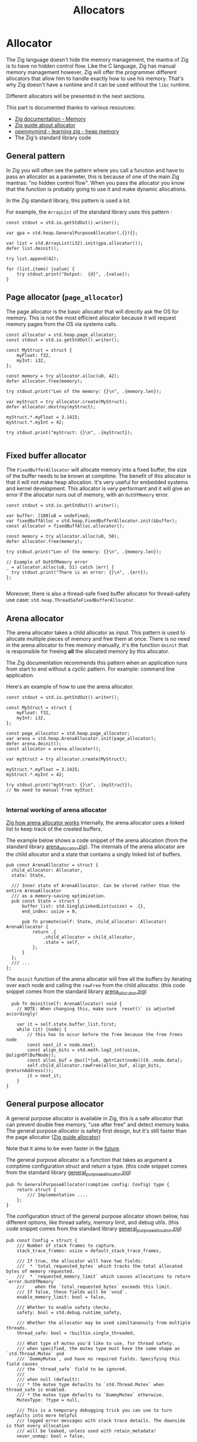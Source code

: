 #+title: Allocators
#+weight: 13

#+bibliography: bibliography.bib

* Allocator
The Zig language doesn't hide the memory management, the mantra of Zig is to have no hidden control flow.
Like the C language, Zig has manual memory management however, Zig will offer the programmer different allocators that allow him to handle exactly how to use his memory.
That's why Zig doesn't have a runtime and it can be used without the ~libc~ runtime.

Different allocators will be presented in the next sections.

This part is documented thanks to various resources:
- [[https://ziglang.org/documentation/0.11.0/#Memory][Zig documentation - Memory]]
- [[https://zig.guide/standard-library/allocators/][Zig guide about allocator]]
- [[https://www.openmymind.net/learning_zig/heap_memory/][openmymind - learning zig - heap memory]]
- The Zig's standard library code

** General pattern
In Zig you will often see the pattern where you call a function and have to pass an allocator as a parameter, this is because of one of the main Zig mantras: "no hidden control flow". When you pass the allocator you know that the function is probably going to use it and make dynamic allocations.

In the Zig standard library, this pattern is used a lot.

For example, the ~ArrayList~ of the standard library uses this pattern :
#+begin_src zig :imports '(std)
    const stdout = std.io.getStdOut().writer();

    var gpa = std.heap.GeneralPurposeAllocator(.{}){};

    var list = std.ArrayList(i32).init(gpa.allocator());
    defer list.deinit();

    try list.append(42);

    for (list.items) |value| {
        try stdout.print("Output:  {d}", .{value});
    }
#+end_src

#+RESULTS:
: Output:  42


** Page allocator (~page_allocator~)
The page allocator is the basic allocator that will directly ask the OS for memory. 
This is not the most efficient allocator because it will request memory pages from the OS via systems calls.

#+begin_src zig :imports '(std)
  const allocator = std.heap.page_allocator;
  const stdout = std.io.getStdOut().writer();

  const MyStruct = struct {
      myFloat: f32,
      myInt: i32,
  };

  const memory = try allocator.alloc(u8, 42);
  defer allocator.free(memory);

  try stdout.print("Len of the memory: {}\n", .{memory.len});

  var myStruct = try allocator.create(MyStruct); 
  defer allocator.destroy(myStruct);

  myStruct.*.myFloat = 3.1415;
  myStruct.*.myInt = 42;

  try stdout.print("myStruct: {}\n", .{myStruct});

#+end_src

#+RESULTS:
| Len of the memory: 42                                             |               |
| myStruct: Zig-src-RbksET.main.MyStruct{ .myFloat = 3.14149999e+00 | .myInt = 42 } |

** Fixed buffer allocator
The ~FixedBufferAllocator~ will allocate memory into a fixed buffer, the size of the buffer needs to be known at comptime.
The benefit of this allocator is that it will not make heap allocation. It's very useful for embedded systems and kernel development.
This allocator is very performant and it will give an error if the allocator runs out of memory, with an ~OutOfMemory~ error.

#+begin_src zig :imports '(std)
  const stdout = std.io.getStdOut().writer();

  var buffer: [100]u8 = undefined;
  var fixedBuffAlloc = std.heap.FixedBufferAllocator.init(&buffer);
  const allocator = fixedBuffAlloc.allocator();

  const memory = try allocator.alloc(u8, 50);
  defer allocator.free(memory);

  try stdout.print("Len of the memory: {}\n", .{memory.len});

  // Example of OutOfMemory error
  _ = allocator.alloc(u8, 51) catch |err| {
    try stdout.print("There is an error: {}\n", .{err});
  };

#+end_src

#+RESULTS:
| Len   | of | the | memory: |                50 |
| There | is | an  | error:  | error.OutOfMemory |

Moreover, there is also a thread-safe fixed buffer allocator for thread-safety use case: ~std.heap.ThreadSafeFixedBufferAllocator~.

** Arena allocator
The arena allocator takes a child allocator as input. This pattern is used to allocate multiple pieces of memory and free them at once.
There is no need in the arena allocator to free memory manually, it's the function ~deinit~ that is responsible for freeing *all* the allocated memory by this allocator.

The Zig documentation recommends this pattern when an application runs from start to end without a cyclic pattern.
For example: command line application.

Here's an example of how to use the arena allocator.
#+begin_src zig :imports '(std)
  const stdout = std.io.getStdOut().writer();

  const MyStruct = struct {
      myFloat: f32,
      myInt: i32,
  };

  const page_allocator = std.heap.page_allocator;
  var arena = std.heap.ArenaAllocator.init(page_allocator);
  defer arena.deinit();
  const allocator = arena.allocator();

  var myStruct = try allocator.create(MyStruct);

  myStruct.*.myFloat = 3.1415;
  myStruct.*.myInt = 42;

  try stdout.print("myStruct: {}\n", .{myStruct});
  // No need to manual free myStuct

#+end_src

#+RESULTS:
| myStruct: Zig-src-a2oNQA.main.MyStruct{ .myFloat = 3.14149999e+00 | .myInt = 42 } |

*** Internal working of arena allocator
[[https://www.huy.rocks/everyday/01-12-2022-zig-how-arenaallocator-works][Zig how arena allocator works]]
Internally, the arena allocator uses a linked list to keep track of the created buffers.

The example below shows a code snippet of the arena allocation (from the standard library [[https://github.com/ziglang/zig/blob/0.11.x/lib/std/heap/arena_allocator.zig][arena_allocator.zig]]).
The internals of the arena allocator are the child allocator and a state that contains a singly linked list of buffers.
#+begin_src zig
  pub const ArenaAllocator = struct {
    child_allocator: Allocator,
    state: State,

    /// Inner state of ArenaAllocator. Can be stored rather than the entire ArenaAllocator
    /// as a memory-saving optimization.
    pub const State = struct {
        buffer_list: std.SinglyLinkedList(usize) = .{},
        end_index: usize = 0,

        pub fn promote(self: State, child_allocator: Allocator) ArenaAllocator {
            return .{
                .child_allocator = child_allocator,
                .state = self,
            };
        }
    };
    /// ...
  };
#+end_src

The ~deinit~ function of the arena allocator will free all the buffers by iterating over each node and calling the ~rawFree~ from the child allocator.
(this code snippet comes from the standard library [[https://github.com/ziglang/zig/blob/0.11.x/lib/std/heap/arena_allocator.zig][arena_allocator.zig]])
#+begin_src zig
      pub fn deinit(self: ArenaAllocator) void {
        // NOTE: When changing this, make sure `reset()` is adjusted accordingly!

        var it = self.state.buffer_list.first;
        while (it) |node| {
            // this has to occur before the free because the free frees node
            const next_it = node.next;
            const align_bits = std.math.log2_int(usize, @alignOf(BufNode));
            const alloc_buf = @as([*]u8, @ptrCast(node))[0..node.data];
            self.child_allocator.rawFree(alloc_buf, align_bits, @returnAddress());
            it = next_it;
        }
    }
#+end_src

** General purpose allocator
A general purpose allocator is available in Zig, this is a safe allocator that can prevent double free memory, "use after free" and detect memory leaks.
The general purpose allocator is safety first design, but it's still faster than the page allocator ([[https://zig.guide/standard-library/allocators/][Zig guide allocator]])

Note that it aims to be even faster in the [[https://github.com/ziglang/zig/issues/12484][future]].

The general purpose allocator is a function that takes as argument a comptime configuration struct and return a type.
(this code snippet comes from the standard library [[https://github.com/ziglang/zig/blob/0.11.x/lib/std/heap/general_purpose_allocator.zig][general_purpose_allocator.zig]])
#+begin_src zig
  pub fn GeneralPurposeAllocator(comptime config: Config) type {
      return struct {
          /// Implementation ....
      };
  }
#+end_src

The configuration struct of the general purpose allocator shown below, has different options, like thread safety, memory limit, and debug utils.
(this code snippet comes from the standard library [[https://github.com/ziglang/zig/blob/0.11.x/lib/std/heap/general_purpose_allocator.zig][general_purpose_allocator.zig]])
#+begin_src zig
pub const Config = struct {
    /// Number of stack frames to capture.
    stack_trace_frames: usize = default_stack_trace_frames,

    /// If true, the allocator will have two fields:
    ///  * `total_requested_bytes` which tracks the total allocated bytes of memory requested.
    ///  * `requested_memory_limit` which causes allocations to return `error.OutOfMemory`
    ///    when the `total_requested_bytes` exceeds this limit.
    /// If false, these fields will be `void`.
    enable_memory_limit: bool = false,

    /// Whether to enable safety checks.
    safety: bool = std.debug.runtime_safety,

    /// Whether the allocator may be used simultaneously from multiple threads.
    thread_safe: bool = !builtin.single_threaded,

    /// What type of mutex you'd like to use, for thread safety.
    /// when specified, the mutex type must have the same shape as `std.Thread.Mutex` and
    /// `DummyMutex`, and have no required fields. Specifying this field causes
    /// the `thread_safe` field to be ignored.
    ///
    /// when null (default):
    /// * the mutex type defaults to `std.Thread.Mutex` when thread_safe is enabled.
    /// * the mutex type defaults to `DummyMutex` otherwise.
    MutexType: ?type = null,

    /// This is a temporary debugging trick you can use to turn segfaults into more helpful
    /// logged error messages with stack trace details. The downside is that every allocation
    /// will be leaked, unless used with retain_metadata!
    never_unmap: bool = false,

    /// This is a temporary debugging aid that retains metadata about allocations indefinitely.
    /// This allows a greater range of double frees to be reported. All metadata is freed when
    /// deinit is called. When used with never_unmap, deliberately leaked memory is also freed
    /// during deinit. Currently should be used with never_unmap to avoid segfaults.
    /// TODO https://github.com/ziglang/zig/issues/4298 will allow use without never_unmap
    retain_metadata: bool = false,

    /// Enables emitting info messages with the size and address of every allocation.
    verbose_log: bool = false,
};
#+end_src

The example below shows a basic usage of the Zig's GPA:
#+begin_src zig :imports '(std)
  const stdout = std.io.getStdOut().writer();

  const MyStruct = struct {
      myFloat: f32,
      myInt: i32,
  };

  var gpa = std.heap.GeneralPurposeAllocator(.{}){};
  const allocator = gpa.allocator();

  // Returns `Check.leak` if there were leaks; `Check.ok` otherwise.
  defer {
      const checkStatus = gpa.deinit();
      if (checkStatus == std.heap.Check.leak) {
          std.log.err("Leaks detected !!!", .{});
      }
  }

  var myStruct = try allocator.create(MyStruct);
  defer allocator.destroy(myStruct);

  myStruct.*.myFloat = 3.1415;
  myStruct.*.myInt = 42;

  try stdout.print("myStruct: {}\n", .{myStruct});

#+end_src

#+RESULTS:
| myStruct: Zig-src-MFk0Tx.main.MyStruct{ .myFloat = 3.14149999e+00 | .myInt = 42 } |


** Testing allocator
The testing allocator is available in tests and the test runner will report all the memory leaks that have occurred during testing.{{< cite "LearningZigHeap" >}} {{< cite "ZiglangZig2024" >}}

The example below shows how to use the testing allocator.
#+begin_src zig :imports '(std) :testsuite 'yes
  test "Test ArrayList" {
      var array = std.ArrayList(i32).init(std.testing.allocator);
      defer array.deinit();

      const expected: i32 = 42;
      try array.append(expected);

      try std.testing.expectEqual(expected, array.items[0]);
  }
#+end_src

#+RESULTS:

If the code below is run, the test will fail and it will display a leaked test memory.
Zig will help the programmer to detect memory leaks using code tests.
#+begin_src zig :imports '(std) :testsuite 'yes
  test "Test ArrayList" {
      var array = std.ArrayList(i32).init(std.testing.allocator);
      //defer array.deinit(); -> the array will not be free

      const expected: i32 = 42;
      try array.append(expected);

      try std.testing.expectEqual(expected, array.items[0]);
  }
#+end_src

#+RESULTS:

Under the hood, the testing allocator is an instance of the general purpose allocator.
Below, an extract of testing allocator of the standard library [[https://github.com/ziglang/zig/blob/0.11.x/lib/std/testing.zig][testing.zig]].
If the testing allocator is used outside of the tests, a compilation error will be thrown.
#+begin_src zig
  /// This should only be used in temporary test programs.
  pub const allocator = allocator_instance.allocator();
  pub var allocator_instance = b: {
      if (!builtin.is_test)
          @compileError("Cannot use testing allocator outside of test block");
      break :b std.heap.GeneralPurposeAllocator(.{}){};
  };
#+end_src

** Failing allocator
The failing allocator can be used to ensure that the ~error.OutOfMemory~ is well handled.

The failling allocator need to have a child allocator to run.
In fact, the failing allocator can set in his ~init~ function the number of allocation that will be performed without errors (see the ~numberOfAllocation~ variable).
This pattern is pretty useful in restricted memory environments such as embedded development.
#+begin_src zig :imports '(std) :testsuite 'yes
  test "test alloc falling" {
    const numberOfAllocation = 0;
    var failingAlloc = std.testing.FailingAllocator.init(std.testing.allocator, numberOfAllocation);
    var list = std.ArrayList(i32).init(failingAlloc.allocator());
    defer list.deinit();

    const expected = 45;

    try std.testing.expectError(std.mem.Allocator.Error.OutOfMemory, list.append(expected));
  }
#+end_src

#+RESULTS:

** C allocator
The ~C~ standard allocator can also be used, this allocator has high performance but it has less safety feature.

However, to use this allocator, the ~libC~ is required.
Adding the ~libC~ in the project will add more dependencies.

** Conclusion
Allocators are a great feature of Zig, they allow the programmer to have full control over the memory management while still having some nice tools to work with: like detecting memory leaks for exemple. The Zig allocators are not as restrictive as Rust's borrow checker, but they still come with great tools. On the other hand they are nice abstraction over C like heap allocations systems.

{{< references >}}
